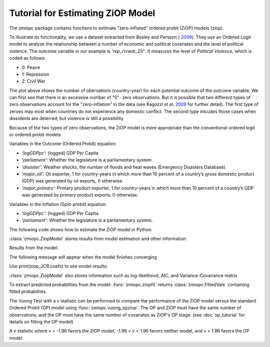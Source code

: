 Tutorial for Estimating ZiOP Model
==================================

The zmiopc package contains functions to estimate "zero-inflated" ordered probit (ZiOP) models (ziop).

To illustrate its functionality, we use a dataset extracted from Besley and Persson (	`2009 <https://www.aeaweb.org/articles?id=10.1257/aer.99.2.292>`__). They use an Ordered Logit model to analyze the relationship between a number of economic and political covariates and the level of political violence. The outcome variable in our example is *'rep_civwar_DV'*. It measures the level of *Political Violence*, which is coded as follows:

+ 0: Peace

+ 1: Repression

+ 2: Civil War

.. image:: ../graphics/DV_Figure.png

The plot above shows the number of obervations (country-year) for each potential outcome of the outcome variable. We can first see that there is an excessive number of "0"- zero observations. But it is possible that two different types of zero observations account for the "zero-inflation" in the data (see Bagozzi et al. `2009 <https://journals.sagepub.com/doi/abs/10.1177/0022002713520530>`__ for further detail). The first type of zeroes may exist when countries do not experience any domestic conflict. The second type inlcudes those cases when dissidents are deterred, but violence is still a possibility.

Because of the two types of zero observations, the ZiOP model is more appropriate than the conventional ordered logit or ordered probit models.

Variables in the Outcome (Ordered Probit) equation:

- *'logGDPpc'*: (logged) GDP Per Capita

- *'parliament'*: Whether the legislature is a parliamentary system

- *'disaster'*: Weather shocks, the number of floods and heat waves (Emergency Disasters Database).

- *'major_oil'*: Oil exporter, 1 for country-years in which more than 10 percent of a country’s gross domestic product (GDP) was generated by oil exports, 0 otherwise.

- *'major_primary'*: Primary product exporter, 1 for country-years in which more than 10 percent of a country’s GDP was generated by primary product exports, 0 otherwise.

Variables in the Inflation (Split-probit) equation:

- *'logGDPpc'*: (logged) GDP Per Capita.

- *'parliament'*: Whether the legislature is a parliamentary system.

The following code shows how to estimate the ZiOP model in Python:

.. testcode::

  import numpy as np
  import pandas as pd
  import urllib
  #Import pandas and urllib to read data from url
  from  import zmiopc
  #Import data
  url='https://github.com/hknd23/zmiopc/raw/master/data/bp_exact_for_analysis.dta'
  data=pd.read_stata(url)

  # Specify list of variable names (strings) X,Y,Z:
  X = ['logGDPpc', 'parliament', 'disaster', 'major_oil', 'major_primary']
  Z = ['logGDPpc', 'parliament']
  Y = ['rep_civwar_DV']

  # Starting parameters for optimization:
  pstartziop=np.array( [-1.31, .32, 2.5, -.21,.2, -0.2, -0.4, 0.2,.9,-.4])

  # Model estimation:
  ziop_JCR= zmiopc.ziopmod(pstartziop, data, X, Y, Z,method='bfgs', weights= 1,offsetx= 0, offsetz=0)

  # See estimates:
  print(ziop_JCR.coefs)

:class:`zmiopc.ZiopModel` stores results from model estimation and other information.

Results from the model:

The following message will appear when the model finishes converging

.. testoutput::

  Warning: Desired error not necessarily achieved due to precision loss.
       Current function value: 1385.909054
       Iterations: 34
       Function evaluations: 529
       Gradient evaluations: 44

Use print(ziop_JCR.coefs) to see model results:

.. testoutput::

                      Coef        SE         2.5%      97.5%
  cut1              0.771855  0.352637     0.080686   1.463024
  cut2             -0.098204  0.046598    -0.189536  -0.006872
  Z int            18.781755  0.289231    18.214862  19.348647
  Z logGDPpc       -2.081926  0.025977    -2.132841  -2.031010
  Z parliament     -0.292586  0.251139    -0.784819   0.199647
  X logGDPpc        0.041251  0.048662    -0.054127   0.136629
  X parliament     -0.095081  0.133979    -0.357679   0.167517
  X disaster        0.264986  0.034355     0.197651   0.332321
  X major_oil       1.706935  0.299351     1.120208   2.293663
  X major_primary  -0.422205  0.263260    -0.938194   0.093785

:class:`zmiopc.ZiopModel` also stores information such as log-likelihood, AIC, and Variance-Covariance matrix

.. testcode::

  print(ziop_JCR.llik)
  print(ziop_JCR.AIC)
  print(ziop_JCR.vcov)


To extract predicted probabilities from the model:
:func:`zmiopc.ziopfit` returns :class:`zmiopc.FittedVals` containing fitted probablities.

.. testcode::

  fitttedziop = ziopc.ziopfit(ziop_JCR)
  print(fitttedziopc.responsefull)

.. testoutput::

  array([[0.96910461, 0.02038406, 0.01051134],
       [0.95572439, 0.01995972, 0.02431589],
       [0.97773287, 0.01467479, 0.00759234],
       ...,
       [0.97039298, 0.02020078, 0.00940624],
       [0.97957951, 0.0150263 , 0.00539419],
       [0.98114903, 0.01386849, 0.00498248]])

The Vuong Test with a v statistic can be performed to compare the performance of the ZiOP model versus the standard Ordered Probit (OP) model using :func:`zmiopc.vuong_opziop`.
The OP and ZiOP must have the same number of observations, and the OP must have the same number of covariates as ZiOP's OP stage. (see :doc:`op_tutorial` for details on fitting the OP model)

.. testcode::

  zmiopc.vuong_opziop(JCR_OP, ziop_JCR)

.. testoutput::

   -4.909399264831751

A v statistic where v < -1.96 favors the ZiOP model, -1.96 < v < 1.96 favors neither model, and v > 1.96 favors the OP model.
